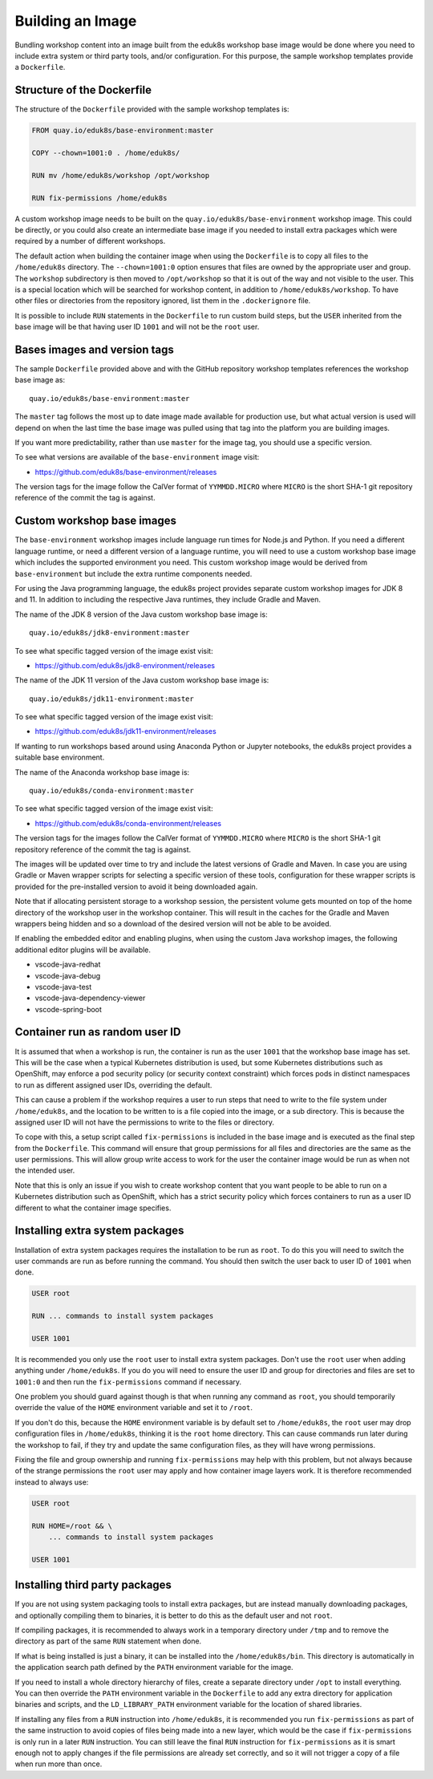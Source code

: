 Building an Image
=================

Bundling workshop content into an image built from the eduk8s workshop base image would be done where you need to include extra system or third party tools, and/or configuration. For this purpose, the sample workshop templates provide a ``Dockerfile``.

Structure of the Dockerfile
---------------------------

The structure of the ``Dockerfile`` provided with the sample workshop templates is:

.. code-block:: text

    FROM quay.io/eduk8s/base-environment:master

    COPY --chown=1001:0 . /home/eduk8s/

    RUN mv /home/eduk8s/workshop /opt/workshop

    RUN fix-permissions /home/eduk8s

A custom workshop image needs to be built on the ``quay.io/eduk8s/base-environment`` workshop image. This could be directly, or you could also create an intermediate base image if you needed to install extra packages which were required by a number of different workshops.

The default action when building the container image when using the ``Dockerfile`` is to copy all files to the ``/home/eduk8s`` directory. The ``--chown=1001:0`` option ensures that files are owned by the appropriate user and group. The ``workshop`` subdirectory is then moved to ``/opt/workshop`` so that it is out of the way and not visible to the user. This is a special location which will be searched for workshop content, in addition to ``/home/eduk8s/workshop``. To have other files or directories from the repository ignored, list them in the ``.dockerignore`` file.

It is possible to include ``RUN`` statements in the ``Dockerfile`` to run custom build steps, but the ``USER`` inherited from the base image will be that having user ID ``1001`` and will not be the ``root`` user.

.. _container-run-as-random-user-id:

Bases images and version tags
-----------------------------

The sample ``Dockerfile`` provided above and with the GitHub repository workshop templates references the workshop base image as::

    quay.io/eduk8s/base-environment:master

The ``master`` tag follows the most up to date image made available for production use, but what actual version is used will depend on when the last time the base image was pulled using that tag into the platform you are building images.

If you want more predictability, rather than use ``master`` for the image tag, you should use a specific version.

To see what versions are available of the ``base-environment`` image visit:

* https://github.com/eduk8s/base-environment/releases

The version tags for the image follow the CalVer format of ``YYMMDD.MICRO`` where ``MICRO`` is the short SHA-1 git repository reference of the commit the tag is against.

Custom workshop base images
---------------------------

The ``base-environment`` workshop images include language run times for Node.js and Python. If you need a different language runtime, or need a different version of a language runtime, you will need to use a custom workshop base image which includes the supported environment you need. This custom workshop image would be derived from ``base-environment`` but include the extra runtime components needed.

For using the Java programming language, the eduk8s project provides separate custom workshop images for JDK 8 and 11. In addition to including the respective Java runtimes, they include Gradle and Maven.

The name of the JDK 8 version of the Java custom workshop base image is::

    quay.io/eduk8s/jdk8-environment:master

To see what specific tagged version of the image exist visit:

* https://github.com/eduk8s/jdk8-environment/releases

The name of the JDK 11 version of the Java custom workshop base image is::

    quay.io/eduk8s/jdk11-environment:master

To see what specific tagged version of the image exist visit:

* https://github.com/eduk8s/jdk11-environment/releases

If wanting to run workshops based around using Anaconda Python or Jupyter notebooks, the eduk8s project provides a suitable base environment.

The name of the Anaconda workshop base image is::

    quay.io/eduk8s/conda-environment:master

To see what specific tagged version of the image exist visit:

* https://github.com/eduk8s/conda-environment/releases

The version tags for the images follow the CalVer format of ``YYMMDD.MICRO`` where ``MICRO`` is the short SHA-1 git repository reference of the commit the tag is against.

The images will be updated over time to try and include the latest versions of Gradle and Maven. In case you are using Gradle or Maven wrapper scripts for selecting a specific version of these tools, configuration for these wrapper scripts is provided for the pre-installed version to avoid it being downloaded again.

Note that if allocating persistent storage to a workshop session, the persistent volume gets mounted on top of the home directory of the workshop user in the workshop container. This will result in the caches for the Gradle and Maven wrappers being hidden and so a download of the desired version will not be able to be avoided.

If enabling the embedded editor and enabling plugins, when using the custom Java workshop images, the following additional editor plugins will be available.

* vscode-java-redhat
* vscode-java-debug
* vscode-java-test
* vscode-java-dependency-viewer
* vscode-spring-boot

Container run as random user ID
-------------------------------

It is assumed that when a workshop is run, the container is run as the user ``1001`` that the workshop base image has set. This will be the case when a typical Kubernetes distribution is used, but some Kubernetes distributions such as OpenShift, may enforce a pod security policy (or security context constraint) which forces pods in distinct namespaces to run as different assigned user IDs, overriding the default.

This can cause a problem if the workshop requires a user to run steps that need to write to the file system under ``/home/eduk8s``, and the location to be written to is a file copied into the image, or a sub directory. This is because the assigned user ID will not have the permissions to write to the files or directory.

To cope with this, a setup script called ``fix-permissions`` is included in the base image and is executed as the final step from the ``Dockerfile``. This command will ensure that group permissions for all files and directories are the same as the user permissions. This will allow group write access to work for the user the container image would be run as when not the intended user.

Note that this is only an issue if you wish to create workshop content that you want people to be able to run on a Kubernetes distribution such as OpenShift, which has a strict security policy which forces containers to run as a user ID different to what the container image specifies.

Installing extra system packages
--------------------------------

Installation of extra system packages requires the installation to be run as ``root``. To do this you will need to switch the user commands are run as before running the command. You should then switch the user back to user ID of ``1001`` when done.

.. code-block:: text

    USER root

    RUN ... commands to install system packages

    USER 1001

It is recommended you only use the ``root`` user to install extra system packages. Don't use the ``root`` user when adding anything under ``/home/eduk8s``. If you do you will need to ensure the user ID and group for directories and files are set to ``1001:0`` and then run the ``fix-permissions`` command if necessary.

One problem you should guard against though is that when running any command as ``root``, you should temporarily override the value of the ``HOME`` environment variable and set it to ``/root``.

If you don't do this, because the ``HOME`` environment variable is by default set to ``/home/eduk8s``, the ``root`` user may drop configuration files in ``/home/eduk8s``, thinking it is the ``root`` home directory. This can cause commands run later during the workshop to fail, if they try and update the same configuration files, as they will have wrong permissions.

Fixing the file and group ownership and running ``fix-permissions`` may help with this problem, but not always because of the strange permissions the ``root`` user may apply and how container image layers work. It is therefore recommended instead to always use:

.. code-block:: text

    USER root

    RUN HOME=/root && \
        ... commands to install system packages

    USER 1001

Installing third party packages
-------------------------------

If you are not using system packaging tools to install extra packages, but are instead manually downloading packages, and optionally compiling them to binaries, it is better to do this as the default user and not ``root``.

If compiling packages, it is recommended to always work in a temporary directory under ``/tmp`` and to remove the directory as part of the same ``RUN`` statement when done.

If what is being installed is just a binary, it can be installed into the ``/home/eduk8s/bin``. This directory is automatically in the application search path defined by the ``PATH`` environment variable for the image.

If you need to install a whole directory hierarchy of files, create a separate directory under ``/opt`` to install everything. You can then override the ``PATH`` environment variable in the ``Dockerfile`` to add any extra directory for application binaries and scripts, and the ``LD_LIBRARY_PATH`` environment variable for the location of shared libraries.

If installing any files from a ``RUN`` instruction into ``/home/eduk8s``, it is recommended you run ``fix-permissions`` as part of the same instruction to avoid copies of files being made into a new layer, which would be the case if ``fix-permissions`` is only run in a later ``RUN`` instruction. You can still leave the final ``RUN`` instruction for ``fix-permissions`` as it is smart enough not to apply changes if the file permissions are already set correctly, and so it will not trigger a copy of a file when run more than once.
